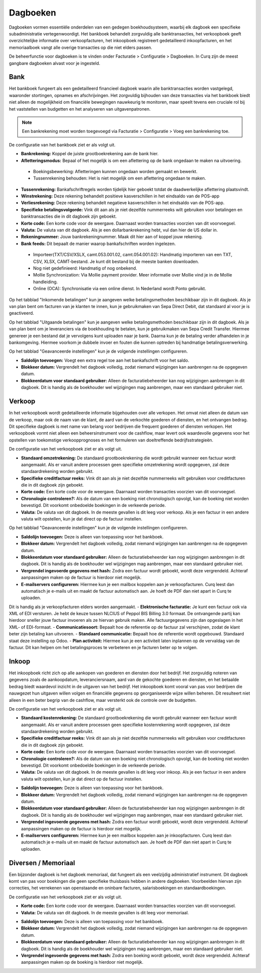 Dagboeken
====================================================================

Dagboeken vormen essentiële onderdelen van een gedegen boekhoudsysteem, waarbij elk dagboek een specifieke subadministratie vertegenwoordigt. Het bankboek behandelt zorgvuldig alle banktransacties, het verkoopboek geeft overzichtelijke informatie over verkoopfacturen, het inkoopboek registreert gedetailleerd inkoopfacturen, en het memoriaalboek vangt alle overige transacties op die niet elders passen.

De beheerfunctie voor dagboeken is te vinden onder Facturatie > Configuratie > Dagboeken. In Curq zijn de meest gangbare dagboeken alvast voor je ingesteld.

.. image:: Media/boekhouding_starten_dagboeken001.png

Bank
---------------------------------------------------------------------------------------------------

Het bankboek fungeert als een gedetailleerd financieel dagboek waarin alle banktransacties worden vastgelegd, waaronder stortingen, opnames en afschrijvingen. Het zorgvuldig bijhouden van deze transacties via het bankboek biedt niet alleen de mogelijkheid om financiële bewegingen nauwkeurig te monitoren, maar speelt tevens een cruciale rol bij het vaststellen van budgetten en het analyseren van uitgavenpatronen.

.. Note::
    Een bankrekening moet worden toegevoegd via Facturatie > Configuratie > Voeg een bankrekening toe.

De configuratie van het bankboek ziet er als volgt uit.

.. image:: Media/boekhouding_starten_dagboeken002.png

- **Bankrekening:** Koppel de juiste grootboekrekening aan de bank hier.
- **Afletteringsmodus:** Bepaal of het mogelijk is om een aflettering op de bank ongedaan te maken na uitvoering.

 * Boekingsbewerking: Afletteringen kunnen ongedaan worden gemaakt en bewerkt.
 * Tussenrekening behouden: Het is niet mogelijk om een aflettering ongedaan te maken.

- **Tussenrekening:** Bankafschriftregels worden tijdelijk hier geboekt totdat de daadwerkelijke aflettering plaatsvindt.
- **Winstrekening:** Deze rekening behandelt positieve kasverschillen in het eindsaldo van de POS-app
- **Verliesrekening:** Deze rekening behandelt negatieve kasverschillen in het eindsaldo van de POS-app.
- **Specifieke betalingsvolgorde:** Vink dit aan als je niet dezelfde nummerreeks wilt gebruiken voor betalingen en banktransacties die in dit dagboek zijn geboekt.
- **Korte code:** Een korte code voor de weergave. Daarnaast worden transacties voorzien van dit voorvoegsel.
- **Valuta:** De valuta van dit dagboek. Als je een dollarbankrekening hebt, vul dan hier de US dollar in.
- **Rekeningnummer:** Jouw bankrekeningnummer. Maak dit hier aan of koppel jouw rekening.
- **Bank feeds:** Dit bepaalt de manier waarop bankafschriften worden ingelezen.

 * Importeer(TXT/CSV/XSLX, camt.053.001.02, camt.054.001.02): Handmatig importeren van een TXT, CSV, XLSX, CAMT-bestand. Je kunt dit bestand bij de meeste banken downloaden.
 * Nog niet gedefinieerd: Handmatig of nog onbekend.
 * Mollie Synchronization: Via Mollie payment provider. Meer informatie over Mollie vind je in de Mollie handleiding.
 * Online (OCA): Synchronisatie via een online dienst. In Nederland wordt Ponto gebruikt.

Op het tabblad "Inkomende betalingen" kun je aangeven welke betalingsmethoden beschikbaar zijn in dit dagboek. Als je van plan bent om facturen van je klanten te innen, kun je gebruikmaken van Sepa Direct Debit, dat standaard al voor je is geactiveerd.

.. image:: Media/boekhouding_starten_dagboeken003.png

Op het tabblad "Uitgaande betalingen" kun je aangeven welke betalingsmethoden beschikbaar zijn in dit dagboek. Als je van plan bent om je leveranciers via de boekhouding te betalen, kun je gebruikmaken van Sepa Credit Transfer. Hiermee genereer je een bestand dat je vervolgens kunt uploaden naar je bank. Daarna kun je de betaling verder afhandelen in je bankomgeving. Hiermee voorkom je dubbele invoer en fouten die kunnen optreden bij handmatige betalingsverwerking.

.. image:: Media/boekhouding_starten_dagboeken004.png

Op het tabblad "Geavanceerde instellingen" kun je de volgende instellingen configureren.

.. image:: Media/boekhouding_starten_dagboeken005.png

- **Saldolijn toevoegen:** Voegt een extra regel toe aan het bankafschrift voor het saldo.
- **Blokkeer datum:** Vergrendelt het dagboek volledig, zodat niemand wijzigingen kan aanbrengen na de opgegeven datum.
- **Blokkeerdatum voor standaard gebruiker:** Alleen de facturatiebeheerder kan nog wijzigingen aanbrengen in dit dagboek. Dit is handig als de boekhouder wel wijzigingen mag aanbrengen, maar een standaard gebruiker niet.

Verkoop
---------------------------------------------------------------------------------------------------

In het verkoopboek wordt gedetailleerde informatie bijgehouden over alle verkopen. Het omvat niet alleen de datum van de verkoop, maar ook de naam van de klant, de aard van de verkochte goederen of diensten, en het ontvangen bedrag. Dit specifieke dagboek is met name van belang voor bedrijven die frequent goederen of diensten verkopen. Het verkoopboek vormt niet alleen een beheersinstrument voor de cashflow, maar levert ook waardevolle gegevens voor het opstellen van toekomstige verkoopprognoses en het formuleren van doeltreffende bedrijfsstrategieën.

De configuratie van het verkoopboek ziet er als volgt uit.

.. image:: Media/boekhouding_starten_dagboeken006.png

- **Standaard omzetrekening:** De standaard grootboekrekening die wordt gebruikt wanneer een factuur wordt aangemaakt. Als er vanuit andere processen geen specifieke omzetrekening wordt opgegeven, zal deze standaardrekening worden gebruikt.
- **Specifieke creditfactuur reeks:** Vink dit aan als je niet dezelfde nummerreeks wilt gebruiken voor creditfacturen die in dit dagboek zijn geboekt.
- **Korte code:** Een korte code voor de weergave. Daarnaast worden transacties voorzien van dit voorvoegsel.
- **Chronologie controleren?:** Als de datum van een boeking niet chronologisch opvolgt, kan de boeking niet worden bevestigd. Dit voorkomt onbedoelde boekingen in de verkeerde periode.
- **Valuta:** De valuta van dit dagboek. In de meeste gevallen is dit leeg voor verkoop. Als je een factuur in een andere valuta wilt opstellen, kun je dat direct op de factuur instellen.

Op het tabblad "Geavanceerde instellingen" kun je de volgende instellingen configureren.

.. image:: Media/boekhouding_starten_dagboeken007.png

- **Saldolijn toevoegen:** Deze is alleen van toepassing voor het bankboek.
- **Blokkeer datum:** Vergrendelt het dagboek volledig, zodat niemand wijzigingen kan aanbrengen na de opgegeven datum.
- **Blokkeerdatum voor standaard gebruiker:** Alleen de facturatiebeheerder kan nog wijzigingen aanbrengen in dit dagboek. Dit is handig als de boekhouder wel wijzigingen mag aanbrengen, maar een standaard gebruiker niet.
- **Vergrendel ingevoerde gegevens met hash:** Zodra een factuur wordt geboekt, wordt deze vergrendeld. Achteraf aanpassingen maken op de factuur is hierdoor niet mogelijk.
- **E-mailservers configureren:** Hiermee kun je een mailbox koppelen aan je verkoopfacturen. Curq leest dan automatisch je e-mails uit en maakt de factuur automatisch aan. Je hoeft de PDF dan niet apart in Curq te uploaden.
Dit is handig als je verkoopfacturen elders worden aangemaakt.
- **Elektronische facturatie:** Je kunt een factuur ook via XML of EDI versturen. Je hebt de keuze tussen NLCIUS of Peppol BIS Billing 3.0 formaat. De ontvangende partij kan hierdoor sneller jouw factuur invoeren als ze hiervan gebruik maken. Alle factuurgegevens zijn dan opgeslagen in het XML- of EDI-formaat.
- **Communicatiesoort:** Bepaalt hoe de referentie op de factuur zal verschijnen, zodat de klant beter zijn betaling kan uitvoeren.
- **Standaard communicatie:** Bepaalt hoe de referentie wordt opgebouwd. Standaard staat deze instelling op Odoo.
- **Plan activiteit:** Hiermee kun je een activiteit laten inplannen op de vervaldag van de factuur. Dit kan helpen om het betalingsproces te verbeteren en je facturen beter op te volgen.

Inkoop
---------------------------------------------------------------------------------------------------

Het inkoopboek richt zich op alle aankopen van goederen en diensten door het bedrijf. Het zorgvuldig noteren van gegevens zoals de aankoopdatum, leveranciersnaam, aard van de gekochte goederen en diensten, en het betaalde bedrag biedt waardevol inzicht in de uitgaven van het bedrijf. Het inkoopboek komt vooral van pas voor bedrijven die nauwgezet hun uitgaven willen volgen en financiële gegevens op georganiseerde wijze willen beheren. Dit resulteert niet alleen in een beter begrip van de cashflow, maar versterkt ook de controle over de budgetten.

De configuratie van het verkoopboek ziet er als volgt uit.

.. image:: Media/boekhouding_starten_dagboeken008.png

- **Standaard kostenrekening:** De standaard grootboekrekening die wordt gebruikt wanneer een factuur wordt aangemaakt. Als er vanuit andere processen geen specifieke kostenrekening wordt opgegeven, zal deze standaardrekening worden gebruikt.
- **Specifieke creditfactuur reeks:** Vink dit aan als je niet dezelfde nummerreeks wilt gebruiken voor creditfacturen die in dit dagboek zijn geboekt.
- **Korte code:** Een korte code voor de weergave. Daarnaast worden transacties voorzien van dit voorvoegsel.
- **Chronologie controleren?:** Als de datum van een boeking niet chronologisch opvolgt, kan de boeking niet worden bevestigd. Dit voorkomt onbedoelde boekingen in de verkeerde periode.
- **Valuta:** De valuta van dit dagboek. In de meeste gevallen is dit leeg voor inkoop. Als je een factuur in een andere valuta wilt opstellen, kun je dat direct op de factuur instellen.

.. image:: Media/boekhouding_starten_dagboeken009.png

- **Saldolijn toevoegen:** Deze is alleen van toepassing voor het bankboek.
- **Blokkeer datum:** Vergrendelt het dagboek volledig, zodat niemand wijzigingen kan aanbrengen na de opgegeven datum.
- **Blokkeerdatum voor standaard gebruiker:** Alleen de facturatiebeheerder kan nog wijzigingen aanbrengen in dit dagboek. Dit is handig als de boekhouder wel wijzigingen mag aanbrengen, maar een standaard gebruiker niet.
- **Vergrendel ingevoerde gegevens met hash:** Zodra een factuur wordt geboekt, wordt deze vergrendeld. Achteraf aanpassingen maken op de factuur is hierdoor niet mogelijk.
- **E-mailservers configureren:** Hiermee kun je een mailbox koppelen aan je inkoopfacturen. Curq leest dan automatisch je e-mails uit en maakt de factuur automatisch aan. Je hoeft de PDF dan niet apart in Curq te uploaden.


Diversen / Memoriaal
---------------------------------------------------------------------------------------------------

Een bijzonder dagboek is het dagboek memoriaal, dat fungeert als een veelzijdig administratief instrument. Dit dagboek komt van pas voor boekingen die geen specifieke thuisbasis hebben in andere dagboeken. Voorbeelden hiervan zijn correcties, het verrekenen van openstaande en oninbare facturen, salarisboekingen en standaardboekingen.

De configuratie van het verkoopboek ziet er als volgt uit.

.. image:: Media/boekhouding_starten_dagboeken010.png

- **Korte code:** Een korte code voor de weergave. Daarnaast worden transacties voorzien van dit voorvoegsel.
- **Valuta:** De valuta van dit dagboek. In de meeste gevallen is dit leeg voor memoriaal.

.. image:: Media/boekhouding_starten_dagboeken011.png

- **Saldolijn toevoegen:** Deze is alleen van toepassing voor het bankboek.
- **Blokkeer datum:** Vergrendelt het dagboek volledig, zodat niemand wijzigingen kan aanbrengen na de opgegeven datum.
- **Blokkeerdatum voor standaard gebruiker:** Alleen de facturatiebeheerder kan nog wijzigingen aanbrengen in dit dagboek. Dit is handig als de boekhouder wel wijzigingen mag aanbrengen, maar een standaard gebruiker niet.
- **Vergrendel ingevoerde gegevens met hash:** Zodra een boeking wordt geboekt, wordt deze vergrendeld. Achteraf aanpassingen maken op de boeking is hierdoor niet mogelijk.
